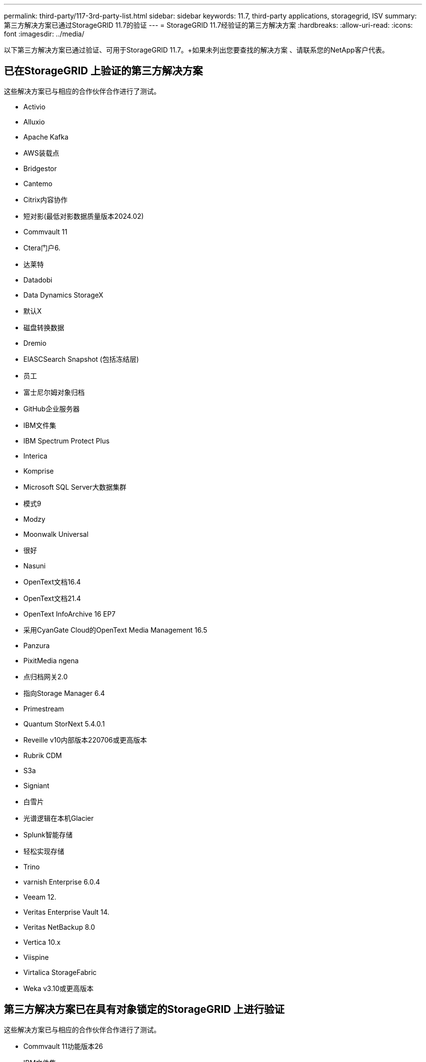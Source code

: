 ---
permalink: third-party/117-3rd-party-list.html 
sidebar: sidebar 
keywords: 11.7, third-party applications, storagegrid, ISV 
summary: 第三方解决方案已通过StorageGRID 11.7的验证 
---
= StorageGRID 11.7经验证的第三方解决方案
:hardbreaks:
:allow-uri-read: 
:icons: font
:imagesdir: ../media/


[role="lead"]
以下第三方解决方案已通过验证、可用于StorageGRID 11.7。+如果未列出您要查找的解决方案 、请联系您的NetApp客户代表。



== 已在StorageGRID 上验证的第三方解决方案

这些解决方案已与相应的合作伙伴合作进行了测试。

* Activio
* Alluxio
* Apache Kafka
* AWS装载点
* Bridgestor
* Cantemo
* Citrix内容协作
* 短对影(最低对影数据质量版本2024.02)
* Commvault 11
* Ctera门户6.
* 达莱特
* Datadobi
* Data Dynamics StorageX
* 默认X
* 磁盘转换数据
* Dremio
* ElASCSearch Snapshot (包括冻结层)
* 员工
* 富士尼尔姆对象归档
* GitHub企业服务器
* IBM文件集
* IBM Spectrum Protect Plus
* Interica
* Komprise
* Microsoft SQL Server大数据集群
* 模式9
* Modzy
* Moonwalk Universal
* 很好
* Nasuni
* OpenText文档16.4
* OpenText文档21.4
* OpenText InfoArchive 16 EP7
* 采用CyanGate Cloud的OpenText Media Management 16.5
* Panzura
* PixitMedia ngena
* 点归档网关2.0
* 指向Storage Manager 6.4
* Primestream
* Quantum StorNext 5.4.0.1
* Reveille v10内部版本220706或更高版本
* Rubrik CDM
* S3a
* Signiant
* 白雪片
* 光谱逻辑在本机Glacier
* Splunk智能存储
* 轻松实现存储
* Trino
* varnish Enterprise 6.0.4
* Veeam 12.
* Veritas Enterprise Vault 14.
* Veritas NetBackup 8.0
* Vertica 10.x
* Viispine
* Virtalica StorageFabric
* Weka v3.10或更高版本




== 第三方解决方案已在具有对象锁定的StorageGRID 上进行验证

这些解决方案已与相应的合作伙伴合作进行了测试。

* Commvault 11功能版本26
* IBM文件集
* OpenText文档21.4
* Rubeck
* Veeam 12.
* Veritas Enterprise 14.2.2
* Veritas 10.1.1及更高版本




== StorageGRID支持的第三方解决方案

这些解决方案已经过测试。

* 存档软件
* 轴通讯
* Congruity360
* 数据框架
* EcoDigital DIIVA平台
* Encoding.com
* 富士尼尔姆对象归档
* GE Centricity企业档案库
* Gitlab
* Hyland Acuo
* IBM Aspera
* 里程碑系统
* OnSSI
* 前移发动机
* SilverTrak
* SoftNAS
* QStar
* Velasea




== StorageGRID支持密钥管理器

这些解决方案已经过测试。

* 《Terles CipherTrust Manager 2.0》
* 《Terles CipherTrust Manager 2.1》
* 《Terles CipherTrust Manager 2.2》
* Terles CipherTrust Manager 2.3
* Terles CipherTrust Manager 2.4
* Terles CipherTrust Manager 2.8
* Terles CipherTrust Manager 2.9

